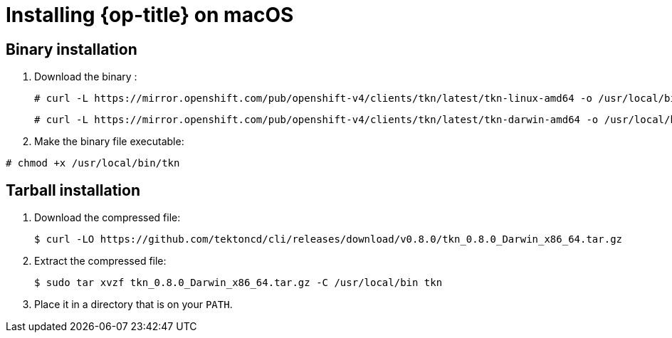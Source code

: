 // Module included in the following assemblies:
//
// * cli_reference/tkn_cli/installing-tkn.adoc

[id="installing-tkn-on-macos"]

= Installing {op-title} on macOS

== Binary installation

. Download the binary :
+
----
# curl -L https://mirror.openshift.com/pub/openshift-v4/clients/tkn/latest/tkn-linux-amd64 -o /usr/local/bin/tkn
----
+
----
# curl -L https://mirror.openshift.com/pub/openshift-v4/clients/tkn/latest/tkn-darwin-amd64 -o /usr/local/bin/tkn
----
. Make the binary file executable:
----
# chmod +x /usr/local/bin/tkn
----

== Tarball installation

. Download the compressed file:
+
----
$ curl -LO https://github.com/tektoncd/cli/releases/download/v0.8.0/tkn_0.8.0_Darwin_x86_64.tar.gz
----

. Extract the compressed file:
+
----
$ sudo tar xvzf tkn_0.8.0_Darwin_x86_64.tar.gz -C /usr/local/bin tkn
----
. Place it in a directory that is on your `PATH`.
